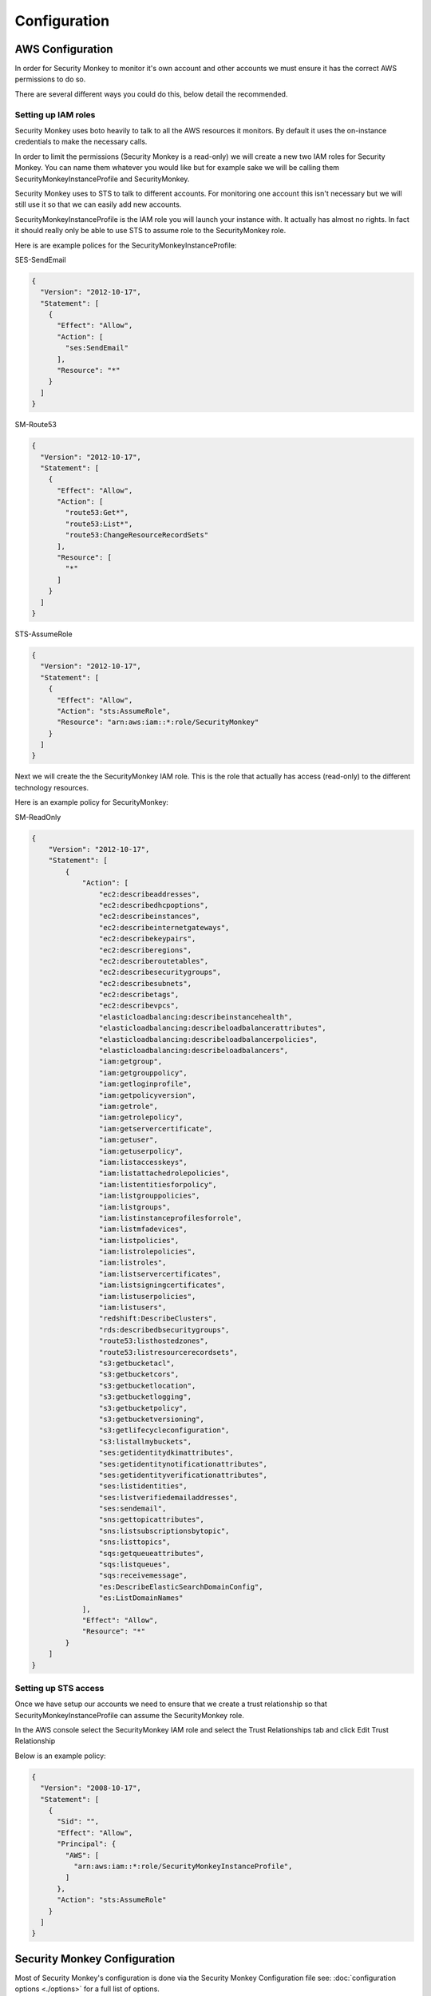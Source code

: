=============
Configuration
=============

AWS Configuration
=================

In order for Security Monkey to monitor it's own account and other accounts
we must ensure it has the correct AWS permissions to do so.

There are several different ways you could do this, below detail the recommended.

Setting up IAM roles
--------------------

Security Monkey uses boto heavily to talk to all the AWS resources it monitors. By default it uses the on-instance credentials to make the necessary calls.

In order to limit the permissions (Security Monkey is a read-only) we will create a new two IAM roles for Security Monkey. You can name them whatever you would like but for example sake we will be calling them SecurityMonkeyInstanceProfile and SecurityMonkey.

Security Monkey uses to STS to talk to different accounts. For monitoring one account this isn't necessary but we will still use it so that we can easily add new accounts.

SecurityMonkeyInstanceProfile is the IAM role you will launch your instance with. It actually has almost no rights. In fact it should really only be able to use STS to assume role to the SecurityMonkey role.

Here is are example polices for the SecurityMonkeyInstanceProfile:

SES-SendEmail 

.. code-block:: python

    {
      "Version": "2012-10-17",
      "Statement": [
        {
          "Effect": "Allow",
          "Action": [
            "ses:SendEmail"
          ],
          "Resource": "*"
        }
      ]
    }


SM-Route53

.. code-block:: python
    
    {
      "Version": "2012-10-17",
      "Statement": [
        {
          "Effect": "Allow",
          "Action": [
            "route53:Get*",
            "route53:List*",
            "route53:ChangeResourceRecordSets"
          ],
          "Resource": [
            "*"
          ]
        }
      ]
    }


STS-AssumeRole

.. code-block:: python

    {
      "Version": "2012-10-17",
      "Statement": [
        {
          "Effect": "Allow",
          "Action": "sts:AssumeRole",
          "Resource": "arn:aws:iam::*:role/SecurityMonkey"
        }
      ]
    }



Next we will create the the SecurityMonkey IAM role. This is the role that actually has access (read-only) to the different technology resources.

Here is an example policy for SecurityMonkey:

SM-ReadOnly

.. code-block:: json

    {
        "Version": "2012-10-17",
        "Statement": [
            {
                "Action": [
                    "ec2:describeaddresses",
                    "ec2:describedhcpoptions",
                    "ec2:describeinstances",
                    "ec2:describeinternetgateways",
                    "ec2:describekeypairs",
                    "ec2:describeregions",
                    "ec2:describeroutetables",
                    "ec2:describesecuritygroups",
                    "ec2:describesubnets",
                    "ec2:describetags",
                    "ec2:describevpcs",
                    "elasticloadbalancing:describeinstancehealth",
                    "elasticloadbalancing:describeloadbalancerattributes",
                    "elasticloadbalancing:describeloadbalancerpolicies",
                    "elasticloadbalancing:describeloadbalancers",
                    "iam:getgroup",
                    "iam:getgrouppolicy",
                    "iam:getloginprofile",
                    "iam:getpolicyversion",
                    "iam:getrole",
                    "iam:getrolepolicy",
                    "iam:getservercertificate",
                    "iam:getuser",
                    "iam:getuserpolicy",
                    "iam:listaccesskeys",
                    "iam:listattachedrolepolicies",
                    "iam:listentitiesforpolicy",
                    "iam:listgrouppolicies",
                    "iam:listgroups",
                    "iam:listinstanceprofilesforrole",
                    "iam:listmfadevices",
                    "iam:listpolicies",
                    "iam:listrolepolicies",
                    "iam:listroles",
                    "iam:listservercertificates",
                    "iam:listsigningcertificates",
                    "iam:listuserpolicies",
                    "iam:listusers",
                    "redshift:DescribeClusters",
                    "rds:describedbsecuritygroups",
                    "route53:listhostedzones",
                    "route53:listresourcerecordsets",
                    "s3:getbucketacl",
                    "s3:getbucketcors",
                    "s3:getbucketlocation",
                    "s3:getbucketlogging",
                    "s3:getbucketpolicy",
                    "s3:getbucketversioning",
                    "s3:getlifecycleconfiguration",
                    "s3:listallmybuckets",
                    "ses:getidentitydkimattributes",
                    "ses:getidentitynotificationattributes",
                    "ses:getidentityverificationattributes",
                    "ses:listidentities",
                    "ses:listverifiedemailaddresses",
                    "ses:sendemail",
                    "sns:gettopicattributes",
                    "sns:listsubscriptionsbytopic",
                    "sns:listtopics",
                    "sqs:getqueueattributes",
                    "sqs:listqueues",
                    "sqs:receivemessage",
                    "es:DescribeElasticSearchDomainConfig",
                    "es:ListDomainNames"
                ],
                "Effect": "Allow",
                "Resource": "*"
            }
        ]
    }



Setting up STS access
---------------------
Once we have setup our accounts we need to ensure that we create a trust relationship so that SecurityMonkeyInstanceProfile can assume the SecurityMonkey role.

In the AWS console select the SecurityMonkey IAM role and select the Trust Relationships tab and click Edit Trust Relationship

Below is an example policy:

.. code-block:: python

    {
      "Version": "2008-10-17",
      "Statement": [
        {
          "Sid": "",
          "Effect": "Allow",
          "Principal": {
            "AWS": [
              "arn:aws:iam::*:role/SecurityMonkeyInstanceProfile",
            ]
          },
          "Action": "sts:AssumeRole"
        }
      ]
    }



Security Monkey Configuration
=============================

Most of Security Monkey's configuration is done via the Security Monkey Configuration file see: :doc:`configuration options <./options>` for a full list of options.

The default config includes a few values that you will need to change before starting Security Monkey the first time. see: security_monkey/env-config/config-deploy.py

FQDN
----

To perform redirection security monkey needs to know the FQDN you intend to use. IF R53 is enabled this FQDN will be
automatically added to Route53 when Security Monkey starts.


SQLACHEMY_DATABASE_URI
----------------------

If you have ever used sqlalchemy before this is the standard connection string used. Security Monkey uses a postgres database and the connection string would look something like:

    SQLALCHEMY_DATABASE_URI = 'postgressql://<user>:<password>@<hostname>:5432/SecurityMonkey'

SECRET_KEY
----------

This SECRET_KEY is essential to ensure the sessions generated by Flask cannot be guessed. You must generate a RANDOM SECRET_KEY for this value.

An example of how you might generate a random string:

    >>> import random
    >>> secret_key = ''.join(random.choice(string.ascii_uppercase) for x in range(6))
    >>> secret_key = secret_key + ''.join(random.choice("~!@#$%^&*()_+") for x in range(6))
    >>> secret_key = secret_key + ''.join(random.choice(string.ascii_lowercase) for x in range(6))
    >>> secret_key = secret_key + ''.join(random.choice(string.digits) for x in range(6))


SECURITY_PASSWORD_SALT
----------------------

For many of the same reasons we want want a random SECRET_KEY we want to ensure our password salt is random. see: `Salt <http://en.wikipedia.org/wiki/Salt_(cryptography)>`_

You can use the same method used to generate the SECRET_KEY to generate the SECURITY_PASSWORD_SALT


